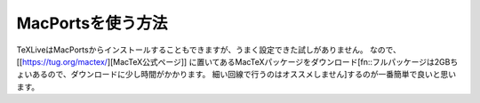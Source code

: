 ==================================================
MacPortsを使う方法
==================================================

TeXLiveはMacPortsからインストールすることもできますが、うまく設定できた試しがありません。
なので、[[https://tug.org/mactex/][MacTeX公式ページ]] に置いてあるMacTeXパッケージをダウンロード[fn::フルパッケージは2GBちょいあるので、ダウンロードに少し時間がかかります。
細い回線で行うのはオススメしません]するのが一番簡単で良いと思います。
